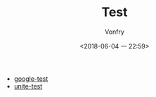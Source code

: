 #+TITLE: Test
#+DATE: <2018-06-04 一 22:59>
#+AUTHOR: Vonfry

- [[https://github.com/google/googletest][google-test]]
- [[https://github.com/unittest-cpp/unittest-cpp][unite-test]]
